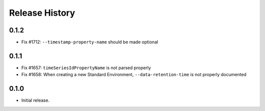 .. :changelog:

Release History
===============

0.1.2
++++++

* Fix #1712: ``--timestamp-property-name`` should be made optional

0.1.1
++++++
* Fix #1657: ``timeSeriesIdPropertyName`` is not parsed properly
* Fix #1658: When creating a new Standard Environment, ``--data-retention-time`` is not properly documented

0.1.0
++++++
* Initial release.
